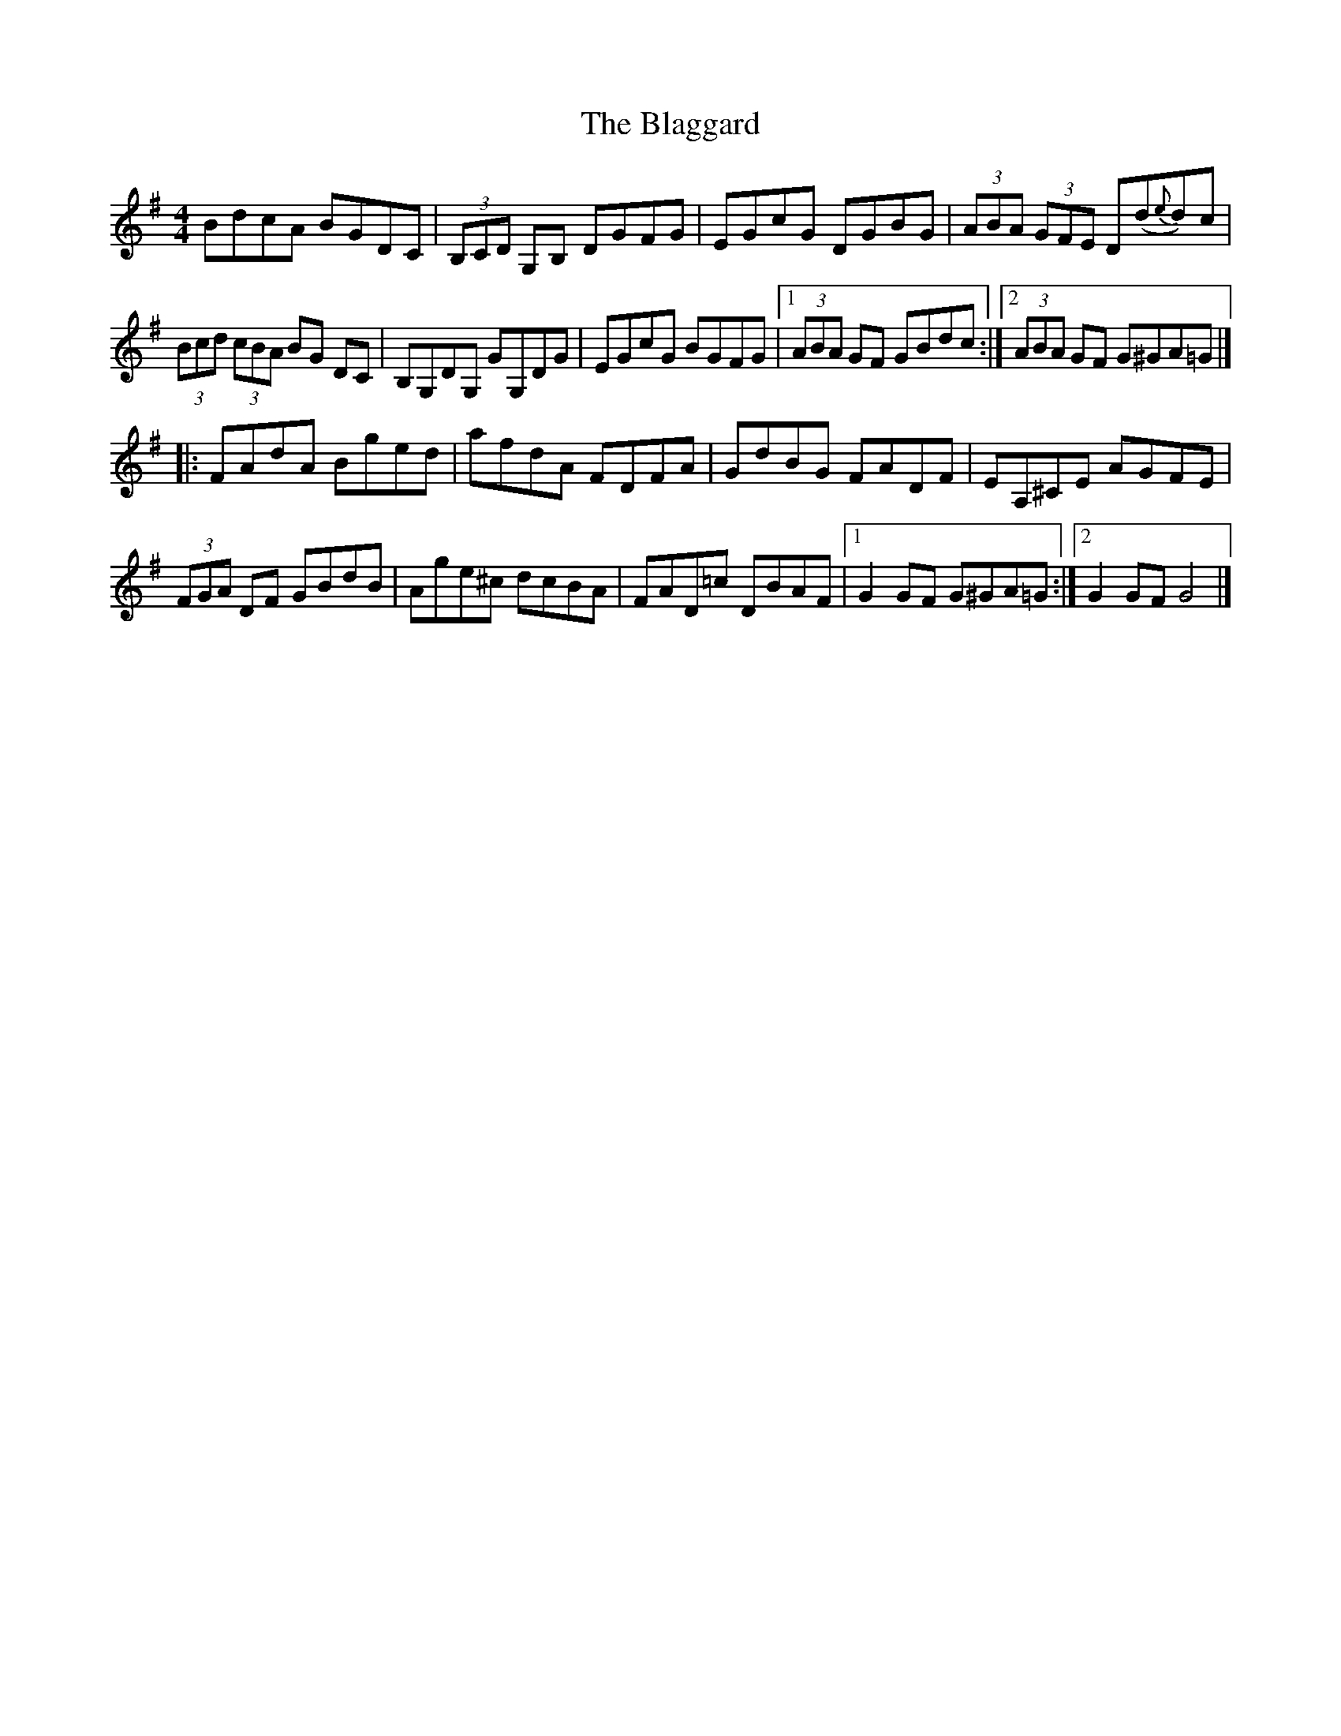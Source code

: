 X: 1
T: Blaggard, The
Z: Matt Leavey
S: https://thesession.org/tunes/14169#setting25718
R: hornpipe
M: 4/4
L: 1/8
K: Gmaj
BdcA BGDC | (3B,CD G,B, DGFG | EGcG DGBG | (3ABA (3GFE D(d{e}d)c |
(3Bcd (3cBA BG DC | B,G,DG, GG,DG | EGcG BGFG |1 (3ABA GF GBdc :|2 (3ABA GF G^GA=G |]
[|: FAdA Bged | afdA FDFA | GdBG FADF | EA,^CE AGFE |
(3FGA DF GBdB | Age^c dcBA | FAD=c DBAF |1 G2 GF G^GA=G:|2G2 GF G4|]
